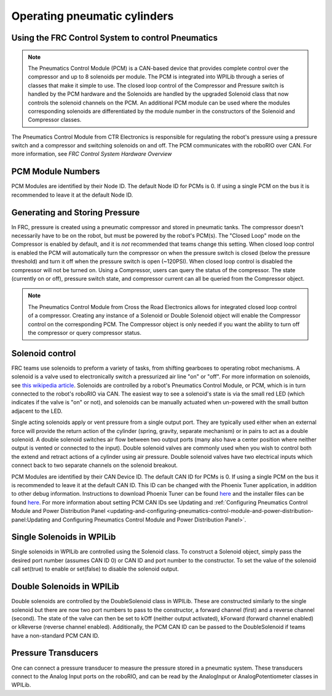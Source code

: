 Operating pneumatic cylinders
=============================

Using the FRC Control System to control Pneumatics
---------------------------------------------------

.. note:: The Pneumatics Control Module (PCM) is a CAN-based device that provides complete control over the compressor and up to 8 solenoids per module. The PCM is integrated into WPILib through a series of classes that make it simple to use. The closed loop control of the Compressor and Pressure switch is handled by the PCM hardware and the Solenoids are handled by the upgraded Solenoid class that now controls the solenoid channels on the PCM. An additional PCM module can be used where the modules corresponding solenoids are differentiated by the module number in the constructors of the Solenoid and Compressor classes.

.. image:: images/pneumatics-control-module.png
    :width: 400

The Pneumatics Control Module from CTR Electronics is responsible for regulating the robot's pressure using a pressure switch and a compressor and switching solenoids on and off. The PCM communicates with the roboRIO over CAN. For more information, see `FRC Control System Hardware Overview`

PCM Module Numbers
------------------

PCM Modules are identified by their Node ID. The default Node ID for PCMs is 0. If using a single PCM on the bus it is recommended to leave it at the default Node ID.

Generating and Storing Pressure
-------------------------------

In FRC, pressure is created using a pneumatic compressor and stored in pneumatic tanks. The compressor doesn't necessarily have to be on the robot, but must be powered by the robot's PCM(s). The "Closed Loop" mode on the Compressor is enabled by default, and it is *not* recommended that teams change this setting. When closed loop control is enabled the PCM will automatically turn the compressor on when the pressure switch is closed (below the pressure threshold) and turn it off when the pressure switch is open (~120PSI). When closed loop control is disabled the compressor will not be turned on. Using a Compressor, users can query the status of the compressor. The state (currently on or off), pressure switch state, and compressor current can all be queried from the Compressor object.

.. note:: The Pneumatics Control Module from Cross the Road Electronics allows for integrated closed loop control of a compressor. Creating any instance of a Solenoid or Double Solenoid object will enable the Compressor control on the corresponding PCM. The Compressor object is only needed if you want the ability to turn off the compressor or query compressor status.

.. tabs::

    .. code-tab:: java

        Compressor c = new Compressor(0);

        c.setClosedLoopControl(true);
        c.setClosedLoopControl(false);

        boolean enabled = c.enabled();
        boolean pressureSwitch = c.getPressureSwitchValue();
        double current = c.getCompressorCurrent();

    .. code-tab:: c++

        frc::Compressor c{0};

        c.SetClosedLoopControl(true);
        c.SetClosedLoopControl(false);

        bool enabled = c.Enabled();
        bool pressureSwitch = c.GetPressureSwitchValue();
        double current = c.GetCompressorCurrent();




Solenoid control
----------------

FRC teams use solenoids to preform a variety of tasks, from shifting gearboxes to operating robot mechanisms. A solenoid is a valve used to electronically switch a pressurized air line "on" or "off". For more information on solenoids, see `this wikipedia article <https://en.wikipedia.org/wiki/Solenoid_valve>`__. Solenoids are controlled by a robot's Pneumatics Control Module, or PCM, which is in turn connected to the robot's roboRIO via CAN. The easiest way to see a solenoid's state is via the small red LED (which indicates if the valve is "on" or not), and solenoids can be manually actuated when un-powered with the small button adjacent to the LED.

Single acting solenoids apply or vent pressure from a single output port. They are typically used either when an external force will provide the return action of the cylinder (spring, gravity, separate mechanism) or in pairs to act as a double solenoid. A double solenoid switches air flow between two output ports (many also have a center position where neither output is vented or connected to the input). Double solenoid valves are commonly used when you wish to control both the extend and retract actions of a cylinder using air pressure. Double solenoid valves have two electrical inputs which connect back to two separate channels on the solenoid breakout.

PCM Modules are identified by their CAN Device ID. The default CAN ID for PCMs is 0. If using a single PCM on the bus it is recommended to leave it at the default CAN ID. This ID can be changed with the Phoenix Tuner application, in addition to other debug information. Instructions to download Phoenix Tuner can be found `here <https://github.com/CrossTheRoadElec/Phoenix-Releases/blob/master/README.md>`__ and the installer files can be found `here <https://github.com/CrossTheRoadElec/Phoenix-Releases/releases/latest>`__. For more information about setting PCM CAN IDs see Updating and :ref:`Configuring Pneumatics Control Module and Power Distribution Panel <updating-and-configuring-pneumatics-control-module-and-power-distribution-panel:Updating and Configuring Pneumatics Control Module and Power Distribution Panel>`.

Single Solenoids in WPILib
--------------------------

Single solenoids in WPILib are controlled using the Solenoid class. To construct a Solenoid object, simply pass the desired port number (assumes CAN ID 0) or CAN ID and port number to the constructor. To set the value of the solenoid call set(true) to enable or set(false) to disable the solenoid output.

.. tabs::

    .. code-tab:: java

        Solenoid exampleSolenoid = new Solenoid(1);

        exampleSolenoid.set(true);
        exampleSolenoid.set(false);

    .. code-tab:: c++

        frc::Solenoid exampleSolenoid{1};

        exampleSolenoid.Set(true);
        exampleSolenoid.Set(false);



Double Solenoids in WPILib
--------------------------

Double solenoids are controlled by the DoubleSolenoid class in WPILib. These are constructed similarly to the single solenoid but there are now two port numbers to pass to the constructor, a forward channel (first) and a reverse channel (second). The state of the valve can then be set to kOff (neither output activated), kForward (forward channel enabled) or kReverse (reverse channel enabled). Additionally, the PCM CAN ID can be passed to the DoubleSolenoid if teams have a non-standard PCM CAN ID.

.. tabs::

   .. code-tab:: java

        // Using "import static an.enum.or.constants.inner.class.*;" helps reduce verbosity
        // this replaces "DoubleSolenoid.Value.kForward" with just kForward
        // further reading is available at https://www.geeksforgeeks.org/static-import-java/
        import static edu.wpi.first.wpilibj.DoubleSolenoid.Value.*;

        DoubleSolenoid exampleDouble = new DoubleSolenoid(1, 2);
        DoubleSolenoid anotherDoubleSolenoid = new DoubleSolenoid(/* The PCM CAN ID */ 9, 4, 5);


        exampleDouble.set(kOff);
        exampleDouble.set(kForward);
        exampleDouble.set(kReverse);

   .. code-tab:: c++

        frc::DoubleSolenoid exampleDouble{1, 2};
        frc::DoubleSolenoid anotherDoubleSolenoid{/* The PCM CAN ID */ 9, 1, 2};

        exampleDouble.Set(frc::DoubleSolenoid::Value::kOff);
        exampleDouble.Set(frc::DoubleSolenoid::Value::kForward);
        exampleDouble.Set(frc::DoubleSolenoid::Value::kReverse);


Pressure Transducers
--------------------

One can connect a pressure transducer to measure the pressure stored in a pneumatic system. These transducers connect to the Analog Input ports on the roboRIO, and can be read by the AnalogInput or AnalogPotentiometer classes in WPILib.

.. tabs::

    .. code-tab:: java

        import edu.wpi.first.wpilibj.AnalogInput;
        import edu.wpi.first.wpilibj.AnalogPotentiometer;

        // product-specific voltage->pressure conversion, see product manual
        // in this case, 250(V/5)-25
        // the scale parameter in the AnalogPotentiometer constructor is scaled from 1 instead of 5,
        // so if r is the raw AnalogPotentiometer output, the pressure is 250r-25
        double scale = 250, offset = -25;
        AnalogPotentiometer pressureTransducer = new AnalogPotentiometer(/* the AnalogIn port*/ 2, scale, offset);

        // scaled values in psi units
        double psi = pressureTransducer.get();

    .. code-tab:: c++

        // product-specific voltage->pressure conversion, see product manual
        // in this case, 250(V/5)-25
        // the scale parameter in the AnalogPotentiometer constructor is scaled from 1 instead of 5,
        // so if r is the raw AnalogPotentiometer output, the pressure is 250r-25
        double scale = 250, offset = -25;
        frc::AnalogPotentiometer pressureTransducer{/* the AnalogIn port*/ 2, scale, offset};

        // scaled values in psi units
        double psi = pressureTransducer.Get();
